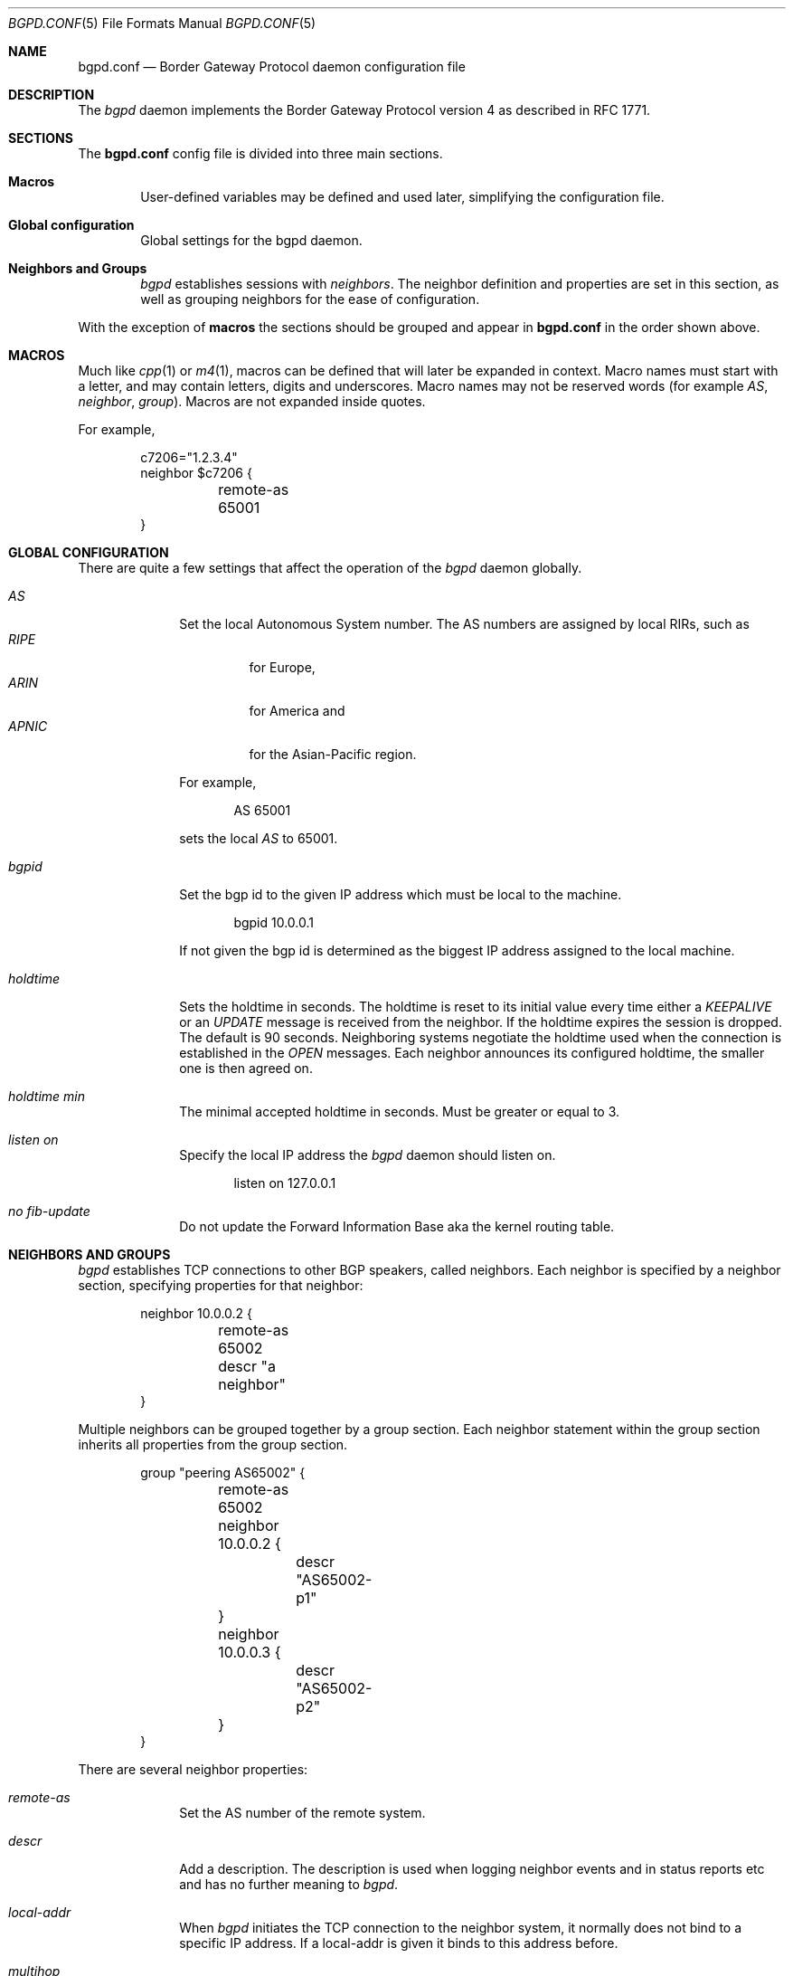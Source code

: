 .\" $OpenBSD: bgpd.conf.5,v 1.6 2003/12/26 20:40:10 henning Exp $
.\"
.\" Copyright (c) 2003 Henning Brauer <henning@openbsd.org>
.\" Copyright (c) 2002 Daniel Hartmeier <dhartmei@openbsd.org>
.\"
.\" Permission to use, copy, modify, and distribute this software for any
.\" purpose with or without fee is hereby granted, provided that the above
.\" copyright notice and this permission notice appear in all copies.
.\"
.\" THE SOFTWARE IS PROVIDED "AS IS" AND THE AUTHOR DISCLAIMS ALL WARRANTIES
.\" WITH REGARD TO THIS SOFTWARE INCLUDING ALL IMPLIED WARRANTIES OF
.\" MERCHANTABILITY AND FITNESS. IN NO EVENT SHALL THE AUTHOR BE LIABLE FOR
.\" ANY SPECIAL, DIRECT, INDIRECT, OR CONSEQUENTIAL DAMAGES OR ANY DAMAGES
.\" WHATSOEVER RESULTING FROM LOSS OF USE, DATA OR PROFITS, WHETHER IN AN
.\" ACTION OF CONTRACT, NEGLIGENCE OR OTHER TORTIOUS ACTION, ARISING OUT OF
.\" OR IN CONNECTION WITH THE USE OR PERFORMANCE OF THIS SOFTWARE.
.\"
.Dd December 23, 2003
.Dt BGPD.CONF 5
.Os
.Sh NAME
.Nm bgpd.conf
.Nd Border Gateway Protocol daemon configuration file
.Sh DESCRIPTION
The
.Ar bgpd
daemon implements the Border Gateway Protocol version 4 as described
in RFC 1771.
.Sh SECTIONS
The
.Nm
config file is divided into three main sections.
.Bl -tag -width xxxx
.It Cm Macros
User-defined variables may be defined and used later, simplifying the
configuration file.
.It Cm Global configuration
Global settings for the bgpd daemon.
.It Cm Neighbors and Groups
.Ar bgpd
establishes sessions with
.Ar neighbors .
The neighbor definition and properties are set in this section, as well as
grouping neighbors for the ease of configuration.
.El
.Pp
With the exception of
.Cm macros
the sections should be grouped and appear in
.Nm
in the order shown above.
.Sh MACROS
Much like
.Xr cpp 1
or
.Xr m4 1 ,
macros can be defined that will later be expanded in context.
Macro names must start with a letter, and may contain letters, digits
and underscores.
Macro names may not be reserved words (for example
.Ar AS ,
.Ar neighbor ,
.Ar group ) .
Macros are not expanded inside quotes.
.Pp
For example,
.Bd -literal -offset indent
c7206="1.2.3.4"
neighbor $c7206 {
	remote-as 65001
}
.Ed
.Sh GLOBAL CONFIGURATION
There are quite a few settings that affect the operation of the
.Ar bgpd
daemon globally.
.Bl -tag -width xxxxxxxx
.It Ar AS
Set the local Autonomous System number.
The AS numbers are assigned by local RIRs, such as
.Bl -tag -width xxxxx -compact
.It Ar RIPE
for Europe,
.It Ar ARIN
for America and
.It Ar APNIC
for the Asian-Pacific region.
.El
.Pp
For example,
.Bd -literal -offset indent
AS 65001
.Ed
.Pp
sets the local
.Ar AS
to 65001.
.It Ar bgpid
Set the bgp id to the given IP address which must be local to the
machine.
.Bd -literal -offset indent
bgpid 10.0.0.1
.Ed
.Pp
If not given the bgp id is determined as the biggest IP address assigned
to the local machine.
.It Ar holdtime
Sets the holdtime in seconds.
The holdtime is reset to its initial value every time either a
.Em KEEPALIVE
or an
.Em UPDATE
message is received from the neighbor.
If the holdtime expires the session is dropped.
The default is 90 seconds.
Neighboring systems negotiate the holdtime used when the connection is
established in the
.Em OPEN
messages.
Each neighbor announces its configured holdtime, the smaller one is
then agreed on.
.It Ar holdtime min
The minimal accepted holdtime in seconds.
Must be greater or equal to 3.
.It Ar listen on
Specify the local IP address the
.Ar bgpd
daemon should listen on.
.Bd -literal -offset indent
listen on 127.0.0.1
.Ed
.It Ar no fib-update
Do not update the Forward Information Base aka the kernel routing table.
.El
.Sh NEIGHBORS AND GROUPS
.Ar bgpd
establishes TCP connections to other BGP speakers, called neighbors.
Each neighbor is specified by a neighbor section, specifying properties for
that neighbor:
.Bd -literal -offset indent
neighbor 10.0.0.2 {
	remote-as 65002
	descr "a neighbor"
}
.Ed
.Pp
Multiple neighbors can be grouped together by a group section.
Each neighbor statement within the group section inherits all properties
from the group section.
.Bd -literal -offset indent
group "peering AS65002" {
	remote-as 65002
	neighbor 10.0.0.2 {
		descr "AS65002-p1"
	}
	neighbor 10.0.0.3 {
		descr "AS65002-p2"
	}
}
.Ed
.Pp
There are several neighbor properties:
.Bl -tag -width xxxxxxxx
.It Ar remote-as
Set the AS number of the remote system.
.It Ar descr
Add a description.
The description is used when logging neighbor events and in status
reports etc and has no further meaning to
.Ar bgpd .
.It Ar local-addr
When
.Ar bgpd
initiates the TCP connection to the neighbor system, it normally does not
bind to a specific IP address.
If a local-addr is given it binds
to this address before.
.It Ar multihop
Normally neighbors that are not in the same AS as the local
.Ar bgpd
have to be directly connected to the local machine.
If this is not the case the
.Em multihop
statement defines the maximum hops the neighbor is away.
.It Ar passive
Do not attempt to actively open a TCP connection to the neighbor system.
.El
.Sh FILES
.Bl -tag -width "/etc/bgpd.conf" -compact
.It Pa /etc/bgpd.conf
.Nm
configuration file.
.El
.Sh SEE ALSO
.Xr bgpd 8
.Sh HISTORY
The
.Nm
file format first appeared in
.Ox 3.5 .
